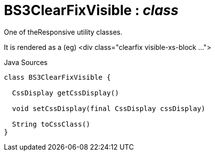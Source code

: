 = BS3ClearFixVisible : _class_
:Notice: Licensed to the Apache Software Foundation (ASF) under one or more contributor license agreements. See the NOTICE file distributed with this work for additional information regarding copyright ownership. The ASF licenses this file to you under the Apache License, Version 2.0 (the "License"); you may not use this file except in compliance with the License. You may obtain a copy of the License at. http://www.apache.org/licenses/LICENSE-2.0 . Unless required by applicable law or agreed to in writing, software distributed under the License is distributed on an "AS IS" BASIS, WITHOUT WARRANTIES OR  CONDITIONS OF ANY KIND, either express or implied. See the License for the specific language governing permissions and limitations under the License.

One of theResponsive utility classes.

It is rendered as a (eg) <div class="clearfix visible-xs-block ...">

.Java Sources
[source,java]
----
class BS3ClearFixVisible {

  CssDisplay getCssDisplay()

  void setCssDisplay(final CssDisplay cssDisplay)

  String toCssClass()
}
----


